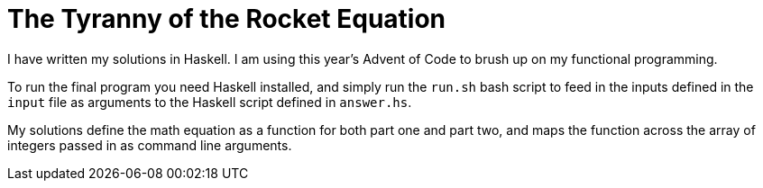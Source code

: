 # The Tyranny of the Rocket Equation

I have written my solutions in Haskell. I am using this year's Advent of Code to
brush up on my functional programming.

To run the final program you need Haskell installed, and simply run the `run.sh`
bash script to feed in the inputs defined in the `input` file as arguments to
the Haskell script defined in `answer.hs`.

My solutions define the math equation as a function for both part one and part
two, and maps the function across the array of integers passed in as command
line arguments.
